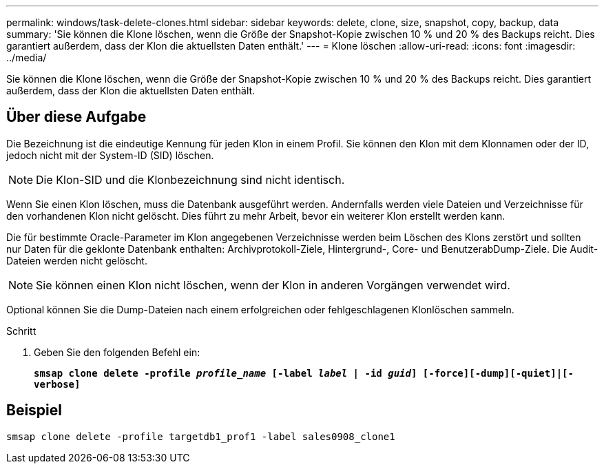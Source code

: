 ---
permalink: windows/task-delete-clones.html 
sidebar: sidebar 
keywords: delete, clone, size, snapshot, copy, backup, data 
summary: 'Sie können die Klone löschen, wenn die Größe der Snapshot-Kopie zwischen 10 % und 20 % des Backups reicht. Dies garantiert außerdem, dass der Klon die aktuellsten Daten enthält.' 
---
= Klone löschen
:allow-uri-read: 
:icons: font
:imagesdir: ../media/


[role="lead"]
Sie können die Klone löschen, wenn die Größe der Snapshot-Kopie zwischen 10 % und 20 % des Backups reicht. Dies garantiert außerdem, dass der Klon die aktuellsten Daten enthält.



== Über diese Aufgabe

Die Bezeichnung ist die eindeutige Kennung für jeden Klon in einem Profil. Sie können den Klon mit dem Klonnamen oder der ID, jedoch nicht mit der System-ID (SID) löschen.


NOTE: Die Klon-SID und die Klonbezeichnung sind nicht identisch.

Wenn Sie einen Klon löschen, muss die Datenbank ausgeführt werden. Andernfalls werden viele Dateien und Verzeichnisse für den vorhandenen Klon nicht gelöscht. Dies führt zu mehr Arbeit, bevor ein weiterer Klon erstellt werden kann.

Die für bestimmte Oracle-Parameter im Klon angegebenen Verzeichnisse werden beim Löschen des Klons zerstört und sollten nur Daten für die geklonte Datenbank enthalten: Archivprotokoll-Ziele, Hintergrund-, Core- und BenutzerabDump-Ziele. Die Audit-Dateien werden nicht gelöscht.


NOTE: Sie können einen Klon nicht löschen, wenn der Klon in anderen Vorgängen verwendet wird.

Optional können Sie die Dump-Dateien nach einem erfolgreichen oder fehlgeschlagenen Klonlöschen sammeln.

.Schritt
. Geben Sie den folgenden Befehl ein:
+
`*smsap clone delete -profile _profile_name_ [-label _label_ | -id _guid_] [-force][-dump][-quiet]|[-verbose]*`





== Beispiel

[listing]
----
smsap clone delete -profile targetdb1_prof1 -label sales0908_clone1
----
